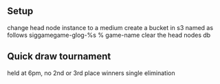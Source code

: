 
** Setup
   change head node instance to a medium
   create a bucket in s3 named as follows siggamegame-glog-%s % game-name
   clear the head nodes db

** Quick draw tournament
   held at 6pm, no 2nd or 3rd place winners
   single elimination

